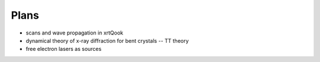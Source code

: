 .. _plans:

Plans
-----

- scans and wave propagation in xrtQook
- dynamical theory of x-ray diffraction for bent crystals -- TT theory
- free electron lasers as sources
